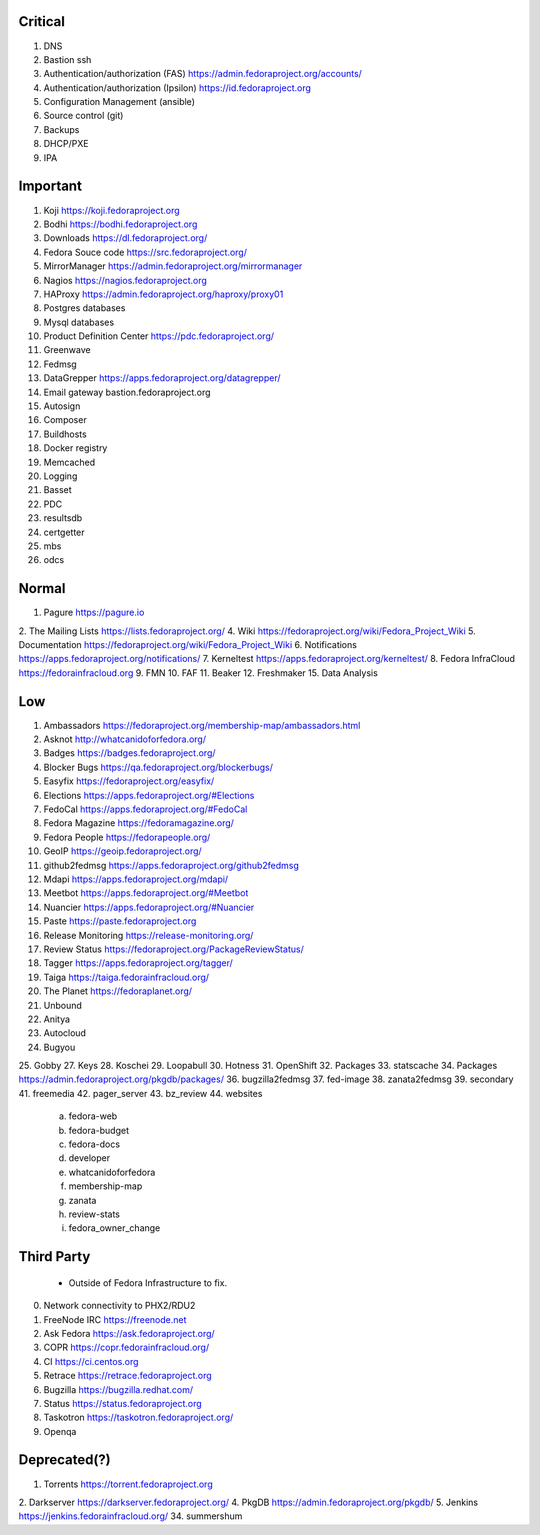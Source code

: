 Critical
========
1. DNS
2. Bastion ssh
3. Authentication/authorization (FAS) https://admin.fedoraproject.org/accounts/
4. Authentication/authorization (Ipsilon)  https://id.fedoraproject.org
5. Configuration Management (ansible)
6. Source control (git)
7. Backups
8. DHCP/PXE
9. IPA

Important
=========
1. Koji                https://koji.fedoraproject.org
2. Bodhi               https://bodhi.fedoraproject.org
3. Downloads           https://dl.fedoraproject.org/
4. Fedora Souce code   https://src.fedoraproject.org/
5. MirrorManager       https://admin.fedoraproject.org/mirrormanager
6. Nagios              https://nagios.fedoraproject.org
7. HAProxy             https://admin.fedoraproject.org/haproxy/proxy01
8. Postgres databases
9. Mysql databases
10. Product Definition Center https://pdc.fedoraproject.org/
11. Greenwave
12. Fedmsg
13. DataGrepper        https://apps.fedoraproject.org/datagrepper/
14. Email gateway      bastion.fedoraproject.org 
15. Autosign
16. Composer
17. Buildhosts
18. Docker registry
19. Memcached
20. Logging
21. Basset
22. PDC
23. resultsdb
24. certgetter
25. mbs
26. odcs

Normal
======
1. Pagure              https://pagure.io
2. The Mailing Lists   https://lists.fedoraproject.org/
4. Wiki             https://fedoraproject.org/wiki/Fedora_Project_Wiki
5. Documentation    https://fedoraproject.org/wiki/Fedora_Project_Wiki
6. Notifications       https://apps.fedoraproject.org/notifications/
7. Kerneltest          https://apps.fedoraproject.org/kerneltest/
8. Fedora InfraCloud   https://fedorainfracloud.org
9. FMN
10. FAF
11. Beaker
12. Freshmaker
15. Data Analysis

Low
===
1. Ambassadors https://fedoraproject.org/membership-map/ambassadors.html  
2. Asknot              http://whatcanidoforfedora.org/
3. Badges              https://badges.fedoraproject.org/
4. Blocker Bugs        https://qa.fedoraproject.org/blockerbugs/
5. Easyfix             https://fedoraproject.org/easyfix/
6. Elections           https://apps.fedoraproject.org/#Elections
7. FedoCal             https://apps.fedoraproject.org/#FedoCal
8. Fedora Magazine     https://fedoramagazine.org/
9. Fedora People       https://fedorapeople.org/
10. GeoIP              https://geoip.fedoraproject.org/
11. github2fedmsg      https://apps.fedoraproject.org/github2fedmsg
12. Mdapi              https://apps.fedoraproject.org/mdapi/
13. Meetbot            https://apps.fedoraproject.org/#Meetbot
14. Nuancier           https://apps.fedoraproject.org/#Nuancier
15. Paste              https://paste.fedoraproject.org
16. Release Monitoring https://release-monitoring.org/
17. Review Status      https://fedoraproject.org/PackageReviewStatus/
18. Tagger             https://apps.fedoraproject.org/tagger/
19. Taiga              https://taiga.fedorainfracloud.org/
20. The Planet         https://fedoraplanet.org/
21. Unbound
22. Anitya
23. Autocloud
24. Bugyou
25. Gobby
27. Keys
28. Koschei
29. Loopabull
30. Hotness
31. OpenShift
32. Packages
33. statscache
34. Packages        https://admin.fedoraproject.org/pkgdb/packages/
36. bugzilla2fedmsg
37. fed-image
38. zanata2fedmsg
39. secondary
41. freemedia
42. pager_server
43. bz_review
44. websites 
 a. fedora-web
 b. fedora-budget
 c. fedora-docs
 d. developer
 e. whatcanidoforfedora
 f. membership-map
 g. zanata
 h. review-stats
 i. fedora_owner_change

Third Party
===========
   * Outside of Fedora Infrastructure to fix.
0. Network connectivity to PHX2/RDU2
1. FreeNode IRC        https://freenode.net
2. Ask Fedora          https://ask.fedoraproject.org/
3. COPR                https://copr.fedorainfracloud.org/
4. CI                  https://ci.centos.org
5. Retrace             https://retrace.fedoraproject.org
6. Bugzilla            https://bugzilla.redhat.com/
7. Status              https://status.fedoraproject.org
8. Taskotron           https://taskotron.fedoraproject.org/
9. Openqa


Deprecated(?)
=============
1. Torrents        https://torrent.fedoraproject.org
2. Darkserver      https://darkserver.fedoraproject.org/
4. PkgDB           https://admin.fedoraproject.org/pkgdb/
5. Jenkins         https://jenkins.fedorainfracloud.org/
34. summershum
